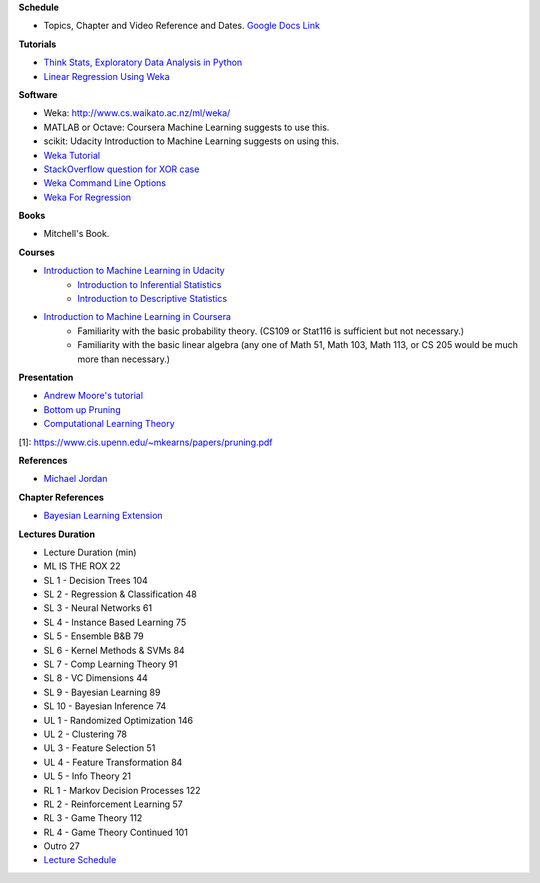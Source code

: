 .. title: Reading List
.. slug: reading-list
.. date: 2015-08-27 00:41:13 UTC-07:00
.. tags: software, books, presentations
.. category: notes
.. link: 
.. description: 
.. type: text

**Schedule**

* Topics, Chapter and Video Reference and Dates. `Google Docs Link`_

**Tutorials**

* `Think Stats, Exploratory Data Analysis in Python`_
* `Linear Regression Using Weka`_

**Software**

* Weka: http://www.cs.waikato.ac.nz/ml/weka/
* MATLAB or Octave: Coursera Machine Learning suggests to use this.
* scikit: Udacity Introduction to Machine Learning suggests on using this.
* `Weka Tutorial`_
* `StackOverflow question for XOR case`_
* `Weka Command Line Options`_
* `Weka For Regression`_

.. _Weka For Regression: http://www.ibm.com/developerworks/opensource/library/os-weka1/index.html
.. _Weka Command Line Options: http://www.cs.waikato.ac.nz/~remco/weka_bn/node13.html
.. _Weka Tutorial: http://www.brc.dcs.gla.ac.uk/courses/bioinformatics-strand/CMSB/tutorials/WekaTutorial.html
.. _StackOverflow question for XOR case: http://stackoverflow.com/questions/17227977/step-by-step-guide-to-train-a-multilayer-perceptron-for-the-xor-case-in-weka
.. _Linear Regression Using Weka: http://www.ibm.com/developerworks/opensource/library/os-weka1/index.html

**Books**

* Mitchell's Book.


**Courses**

* `Introduction to Machine Learning in Udacity`_
    * `Introduction to Inferential Statistics`_
    * `Introduction to Descriptive Statistics`_
* `Introduction to Machine Learning in Coursera`_
    * Familiarity with the basic probability theory. (CS109 or Stat116 is sufficient but not necessary.)
    * Familiarity with the basic linear algebra (any one of Math 51, Math 103, Math 113, or CS 205 would be much more than necessary.)

**Presentation**

* `Andrew Moore's tutorial`_
* `Bottom up Pruning`_
* `Computational Learning Theory`_

[1]: https://www.cis.upenn.edu/~mkearns/papers/pruning.pdf

**References**

* `Michael Jordan`_


**Chapter References**

* `Bayesian Learning Extension`_

**Lectures Duration**

* Lecture	Duration (min)
* ML IS THE ROX	22
* SL 1 - Decision Trees	104
* SL 2 - Regression & Classification	48
* SL 3 - Neural Networks	61
* SL 4 - Instance Based Learning	75
* SL 5 - Ensemble B&B	79
* SL 6 - Kernel Methods & SVMs	84
* SL 7 - Comp Learning Theory	91
* SL 8 - VC Dimensions	44
* SL 9 - Bayesian Learning	89
* SL 10 - Bayesian Inference	74
* UL 1 - Randomized Optimization	146

* UL 2 - Clustering	78
* UL 3 - Feature Selection	51
* UL 4 - Feature Transformation	84
* UL 5 - Info Theory	21
* RL 1 - Markov Decision Processes	122
* RL 2 - Reinforcement Learning	57
* RL 3 - Game Theory	112
* RL 4 - Game Theory Continued	101
* Outro	27
* `Lecture Schedule`_

.. _Lecture Schedule: https://t-square.gatech.edu/portal/tool/877973ee-731f-4440-80dd-7b86d8e9e47e?panel=Main
.. _Google Docs Link: https://docs.google.com/document/d/1PPkL-4hsWhiIl-EEtvno5Vn1_Q7kVnpI0JsayK8losY/edit
.. _Andrew Moore's tutorial: http://www.cs.cmu.edu/~awm/tutorials.html
.. _Computational Learning Theory: http://www.cs.wustl.edu/~sg/CS527_SP02/learning-theory-notes.pdf
.. _Bottom up Pruning: https://www.cis.upenn.edu/~mkearns/papers/pruning.pdf
.. _Introduction to Machine Learning in Coursera: https://www.coursera.org/course/machlearning
.. _Introduction to Machine Learning in Udacity: https://www.udacity.com/course/intro-to-machine-learning--ud120
.. _Introduction to Inferential Statistics: https://www.udacity.com/course/intro-to-inferential-statistics--ud201
.. _Introduction to Descriptive Statistics: https://www.udacity.com/course/intro-to-descriptive-statistics--ud827
.. _Think Stats, Exploratory Data Analysis in Python: http://greenteapress.com/thinkstats2/html/index.html
.. _Michael Jordan: http://www.eecs.berkeley.edu/Faculty/Homepages/jordan.html
.. _Bayesian Learning Extension: https://storage.googleapis.com/supplemental_media/udacityu/454308909/Bayesian%20Learning%20Extension.pdf
